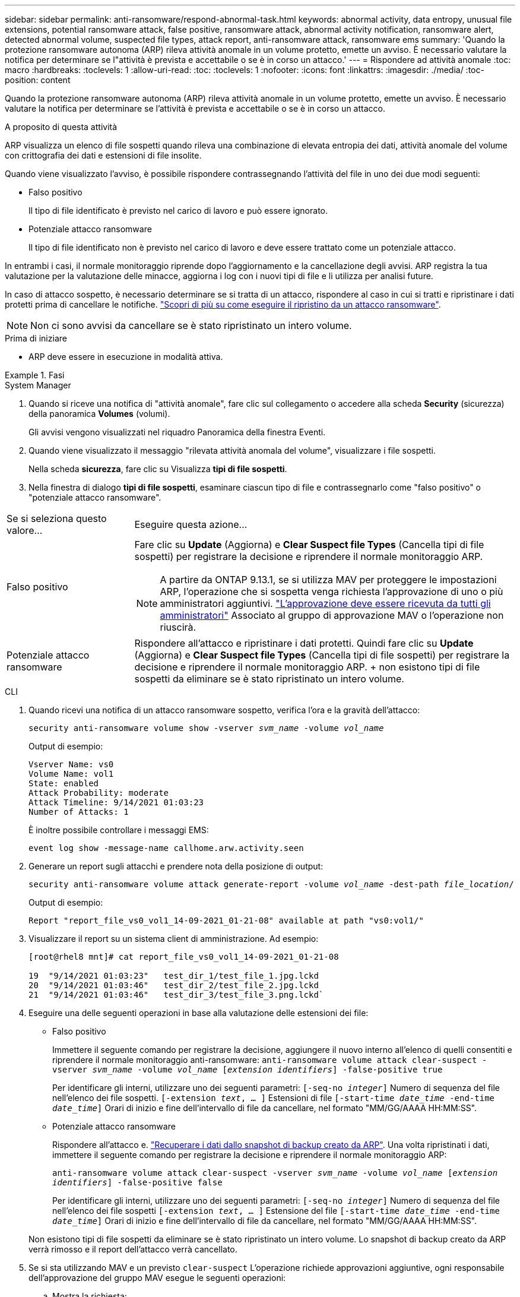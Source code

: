 ---
sidebar: sidebar 
permalink: anti-ransomware/respond-abnormal-task.html 
keywords: abnormal activity, data entropy, unusual file extensions, potential ransomware attack, false positive, ransomware attack, abnormal activity notification, ransomware alert, detected abnormal volume, suspected file types, attack report, anti-ransomware attack, ransomware ems 
summary: 'Quando la protezione ransomware autonoma (ARP) rileva attività anomale in un volume protetto, emette un avviso. È necessario valutare la notifica per determinare se l"attività è prevista e accettabile o se è in corso un attacco.' 
---
= Rispondere ad attività anomale
:toc: macro
:hardbreaks:
:toclevels: 1
:allow-uri-read: 
:toc: 
:toclevels: 1
:nofooter: 
:icons: font
:linkattrs: 
:imagesdir: ./media/
:toc-position: content


[role="lead"]
Quando la protezione ransomware autonoma (ARP) rileva attività anomale in un volume protetto, emette un avviso. È necessario valutare la notifica per determinare se l'attività è prevista e accettabile o se è in corso un attacco.

.A proposito di questa attività
ARP visualizza un elenco di file sospetti quando rileva una combinazione di elevata entropia dei dati, attività anomale del volume con crittografia dei dati e estensioni di file insolite.

Quando viene visualizzato l'avviso, è possibile rispondere contrassegnando l'attività del file in uno dei due modi seguenti:

* Falso positivo
+
Il tipo di file identificato è previsto nel carico di lavoro e può essere ignorato.

* Potenziale attacco ransomware
+
Il tipo di file identificato non è previsto nel carico di lavoro e deve essere trattato come un potenziale attacco.



In entrambi i casi, il normale monitoraggio riprende dopo l'aggiornamento e la cancellazione degli avvisi. ARP registra la tua valutazione per la valutazione delle minacce, aggiorna i log con i nuovi tipi di file e li utilizza per analisi future.

In caso di attacco sospetto, è necessario determinare se si tratta di un attacco, rispondere al caso in cui si tratti e ripristinare i dati protetti prima di cancellare le notifiche. link:index.html#how-to-recover-data-in-ontap-after-a-ransomware-attack["Scopri di più su come eseguire il ripristino da un attacco ransomware"].


NOTE: Non ci sono avvisi da cancellare se è stato ripristinato un intero volume.

.Prima di iniziare
* ARP deve essere in esecuzione in modalità attiva.


.Fasi
[role="tabbed-block"]
====
.System Manager
--
. Quando si riceve una notifica di "attività anomale", fare clic sul collegamento o accedere alla scheda *Security* (sicurezza) della panoramica *Volumes* (volumi).
+
Gli avvisi vengono visualizzati nel riquadro Panoramica della finestra Eventi.

. Quando viene visualizzato il messaggio "rilevata attività anomala del volume", visualizzare i file sospetti.
+
Nella scheda *sicurezza*, fare clic su Visualizza *tipi di file sospetti*.

. Nella finestra di dialogo *tipi di file sospetti*, esaminare ciascun tipo di file e contrassegnarlo come "falso positivo" o "potenziale attacco ransomware".


[cols="25,75"]
|===


| Se si seleziona questo valore... | Eseguire questa azione… 


| Falso positivo  a| 
Fare clic su *Update* (Aggiorna) e *Clear Suspect file Types* (Cancella tipi di file sospetti) per registrare la decisione e riprendere il normale monitoraggio ARP.


NOTE: A partire da ONTAP 9.13.1, se si utilizza MAV per proteggere le impostazioni ARP, l'operazione che si sospetta venga richiesta l'approvazione di uno o più amministratori aggiuntivi. link:../multi-admin-verify/request-operation-task.html["L'approvazione deve essere ricevuta da tutti gli amministratori"] Associato al gruppo di approvazione MAV o l'operazione non riuscirà.



| Potenziale attacco ransomware | Rispondere all'attacco e ripristinare i dati protetti. Quindi fare clic su *Update* (Aggiorna) e *Clear Suspect file Types* (Cancella tipi di file sospetti) per registrare la decisione e riprendere il normale monitoraggio ARP. + non esistono tipi di file sospetti da eliminare se è stato ripristinato un intero volume. 
|===
--
.CLI
--
. Quando ricevi una notifica di un attacco ransomware sospetto, verifica l'ora e la gravità dell'attacco:
+
`security anti-ransomware volume show -vserver _svm_name_ -volume _vol_name_`

+
Output di esempio:

+
....
Vserver Name: vs0
Volume Name: vol1
State: enabled
Attack Probability: moderate
Attack Timeline: 9/14/2021 01:03:23
Number of Attacks: 1
....
+
È inoltre possibile controllare i messaggi EMS:

+
`event log show -message-name callhome.arw.activity.seen`

. Generare un report sugli attacchi e prendere nota della posizione di output:
+
`security anti-ransomware volume attack generate-report -volume _vol_name_ -dest-path _file_location_/`

+
Output di esempio:

+
`Report "report_file_vs0_vol1_14-09-2021_01-21-08" available at path "vs0:vol1/"`

. Visualizzare il report su un sistema client di amministrazione. Ad esempio:
+
....
[root@rhel8 mnt]# cat report_file_vs0_vol1_14-09-2021_01-21-08

19  "9/14/2021 01:03:23"   test_dir_1/test_file_1.jpg.lckd
20  "9/14/2021 01:03:46"   test_dir_2/test_file_2.jpg.lckd
21  "9/14/2021 01:03:46"   test_dir_3/test_file_3.png.lckd`
....
. Eseguire una delle seguenti operazioni in base alla valutazione delle estensioni dei file:
+
** Falso positivo
+
Immettere il seguente comando per registrare la decisione, aggiungere il nuovo interno all'elenco di quelli consentiti e riprendere il normale monitoraggio anti-ransomware:
`anti-ransomware volume attack clear-suspect -vserver _svm_name_ -volume _vol_name_ [_extension identifiers_] -false-positive true`

+
Per identificare gli interni, utilizzare uno dei seguenti parametri:
`[-seq-no _integer_]` Numero di sequenza del file nell'elenco dei file sospetti.
`[-extension _text_, … ]` Estensioni di file
`[-start-time _date_time_ -end-time _date_time_]` Orari di inizio e fine dell'intervallo di file da cancellare, nel formato "MM/GG/AAAA HH:MM:SS".

** Potenziale attacco ransomware
+
Rispondere all'attacco e. link:../anti-ransomware/recover-data-task.html["Recuperare i dati dallo snapshot di backup creato da ARP"]. Una volta ripristinati i dati, immettere il seguente comando per registrare la decisione e riprendere il normale monitoraggio ARP:

+
`anti-ransomware volume attack clear-suspect -vserver _svm_name_ -volume _vol_name_ [_extension identifiers_] -false-positive false`

+
Per identificare gli interni, utilizzare uno dei seguenti parametri:
`[-seq-no _integer_]` Numero di sequenza del file nell'elenco dei file sospetti
`[-extension _text_, … ]` Estensione del file
`[-start-time _date_time_ -end-time _date_time_]` Orari di inizio e fine dell'intervallo di file da cancellare, nel formato "MM/GG/AAAA HH:MM:SS".

+
Non esistono tipi di file sospetti da eliminare se è stato ripristinato un intero volume. Lo snapshot di backup creato da ARP verrà rimosso e il report dell'attacco verrà cancellato.



. Se si sta utilizzando MAV e un previsto `clear-suspect` L'operazione richiede approvazioni aggiuntive, ogni responsabile dell'approvazione del gruppo MAV esegue le seguenti operazioni:
+
.. Mostra la richiesta:
+
`security multi-admin-verify request show`

.. Approvare la richiesta di riprendere il normale monitoraggio anti-ransomware:
+
`security multi-admin-verify request approve -index[_number returned from show request_]`

+
La risposta dell'ultimo responsabile dell'approvazione del gruppo indica che il volume è stato modificato e che viene registrato un falso positivo.



. Se si utilizza MAV e si è un responsabile dell'approvazione del gruppo MAV, è anche possibile rifiutare una richiesta con un sospetto chiaro:
+
`security multi-admin-verify request veto -index[_number returned from show request_]`



--
====
.Ulteriori informazioni
* link:https://kb.netapp.com/onprem%2Fontap%2Fda%2FNAS%2FUnderstanding_Autonomous_Ransomware_Protection_attacks_and_the_Autonomous_Ransomware_Protection_snapshot#["KB: Comprendere gli attacchi di protezione ransomware autonoma e lo snapshot di protezione ransomware autonoma"^].

